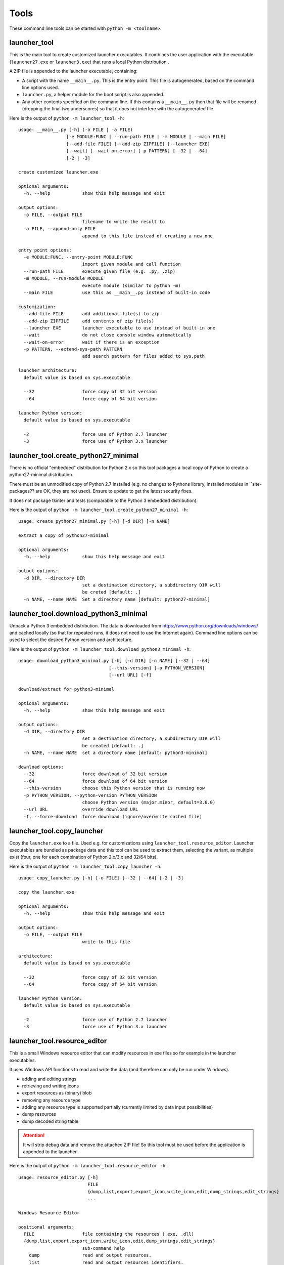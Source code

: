 =======
 Tools
=======

These command line tools can be started with ``python -m <toolname>``.


launcher_tool
=============
This is the main tool to create customized launcher executables.
It combines the user application with the executable (``launcher27.exe`` or
``launcher3.exe``) that runs a local Python distribution .

A ZIP file is appended to the launcher executable, containing:

- A script with the name ``__main__.py``. This is the entry point. This file
  is autogenerated, based on the command line options used.
- ``launcher.py``, a helper module for the boot script is also appended.
- Any other contents specified on the command line. If this contains a
  ``__main__.py`` then that file will be renamed (dropping the final two
  underscores) so that it does not interfere with the autogenerated file.

Here is the output of ``python -m launcher_tool -h``::

    usage: __main__.py [-h] (-o FILE | -a FILE)                                                           
                      [-e MODULE:FUNC | --run-path FILE | -m MODULE | --main FILE]                       
                      [--add-file FILE] [--add-zip ZIPFILE] [--launcher EXE]                             
                      [--wait] [--wait-on-error] [-p PATTERN] [--32 | --64]                              
                      [-2 | -3]                                                                          
                                                                                                          
    create customized launcher.exe                                                                        
                                                                                                          
    optional arguments:                                                                                   
      -h, --help            show this help message and exit                                               
                                                                                                          
    output options:                                                                                       
      -o FILE, --output FILE                                                                              
                            filename to write the result to                                               
      -a FILE, --append-only FILE                                                                         
                            append to this file instead of creating a new one                             
                                                                                                          
    entry point options:                                                                                  
      -e MODULE:FUNC, --entry-point MODULE:FUNC                                                           
                            import given module and call function                                         
      --run-path FILE       execute given file (e.g. .py, .zip)                                           
      -m MODULE, --run-module MODULE                                                                      
                            execute module (similar to python -m)                                         
      --main FILE           use this as __main__.py instead of built-in code                              
                                                                                                          
    customization:                                                                                        
      --add-file FILE       add additional file(s) to zip                                                 
      --add-zip ZIPFILE     add contents of zip file(s)                                                   
      --launcher EXE        launcher executable to use instead of built-in one                            
      --wait                do not close console window automatically                                     
      --wait-on-error       wait if there is an exception                                                 
      -p PATTERN, --extend-sys-path PATTERN                                                               
                            add search pattern for files added to sys.path                                
                                                                                                          
    launcher architecture:                                                                                
      default value is based on sys.executable                                                            
                                                                                                          
      --32                  force copy of 32 bit version                                                  
      --64                  force copy of 64 bit version                                                  
                                                                                                          
    launcher Python version:                                                                              
      default value is based on sys.executable                                                            
                                                                                                          
      -2                    force use of Python 2.7 launcher                                              
      -3                    force use of Python 3.x launcher                                              


launcher_tool.create_python27_minimal
=====================================
There is no official "embedded" distribution for Python 2.x so this tool
packages a local copy of Python to create a python27-minimal distribution.

There must be an unmodified copy of Python 2.7 installed (e.g. no changes to
Pythons library, installed modules in ``site-packages?? are OK, they are not
used). Ensure to update to get the latest security fixes.

It does not package tkinter and tests (comparable to the Python 3 embedded
distribution).

Here is the output of ``python -m launcher_tool.create_python27_minimal -h``::

    usage: create_python27_minimal.py [-h] [-d DIR] [-n NAME]

    extract a copy of python27-minimal

    optional arguments:
      -h, --help            show this help message and exit

    output options:
      -d DIR, --directory DIR
                            set a destination directory, a subdirectory DIR will
                            be creted [default: .]
      -n NAME, --name NAME  Set a directory name [default: python27-minimal]


launcher_tool.download_python3_minimal
======================================
Unpack a Python 3 embedded distribution. The data is downloaded from
https://www.python.org/downloads/windows/
and cached locally (so that for repeated runs, it does not need to use
the Internet again). Command line options can be used to select the
desired Python version and architecture.

Here is the output of ``python -m launcher_tool.download_python3_minimal -h``::

    usage: download_python3_minimal.py [-h] [-d DIR] [-n NAME] [--32 | --64]
                                      [--this-version] [-p PYTHON_VERSION]
                                      [--url URL] [-f]

    download/extract for python3-minimal

    optional arguments:
      -h, --help            show this help message and exit

    output options:
      -d DIR, --directory DIR
                            set a destination directory, a subdirectory DIR will
                            be created [default: .]
      -n NAME, --name NAME  set a directory name [default: python3-minimal]

    download options:
      --32                  force download of 32 bit version
      --64                  force download of 64 bit version
      --this-version        choose this Python version that is running now
      -p PYTHON_VERSION, --python-version PYTHON_VERSION
                            choose Python version (major.minor, default=3.6.0)
      --url URL             override download URL
      -f, --force-download  force download (ignore/overwrite cached file)


launcher_tool.copy_launcher
===========================
Copy the ``launcher.exe`` to a file. Used e.g. for customizations using
``launcher_tool.resource_editor``. Launcher executables are bundled as package
data and this tool can be used to extract them, selecting the variant, as
multiple exist (four, one for each combination of Python 2.x/3.x and 32/64
bits).

Here is the output of ``python -m launcher_tool.copy_launcher -h``::

    usage: copy_launcher.py [-h] [-o FILE] [--32 | --64] [-2 | -3]

    copy the launcher.exe

    optional arguments:
      -h, --help            show this help message and exit

    output options:
      -o FILE, --output FILE
                            write to this file

    architecture:
      default value is based on sys.executable

      --32                  force copy of 32 bit version
      --64                  force copy of 64 bit version

    launcher Python version:
      default value is based on sys.executable

      -2                    force use of Python 2.7 launcher
      -3                    force use of Python 3.x launcher


launcher_tool.resource_editor
=============================
This is a small Windows resource editor that can modify resources in exe files
so for example in the launcher executables.

It uses Windows API functions to read and write the data (and therefore can
only be run under Windows).

- adding and editing strings
- retrieving and writing icons
- export resources as (binary) blob
- removing any resource type
- adding any resource type is supported partially (currently limited by
  data input possibilities)
- dump resources
- dump decoded string table

.. attention::

    It will strip debug data and remove the attached ZIP file! So this tool
    must be used before the application is appended to the launcher.

Here is the output of ``python -m launcher_tool.resource_editor -h``::

    usage: resource_editor.py [-h]
                              FILE
                              {dump,list,export,export_icon,write_icon,edit,dump_strings,edit_strings}
                              ...

    Windows Resource Editor

    positional arguments:
      FILE                  file containing the resources (.exe, .dll)
      {dump,list,export,export_icon,write_icon,edit,dump_strings,edit_strings}
                            sub-command help
        dump                read and output resources.
        list                read and output resources identifiers.
        export              export one entry to a file.
        export_icon         export icon to a file.
        write_icon          write icon to a resource file.
        edit                edit resources.
        dump_strings        read and output string table resource.
        edit_strings        edit resources.

    optional arguments:
      -h, --help            show this help message and exit
